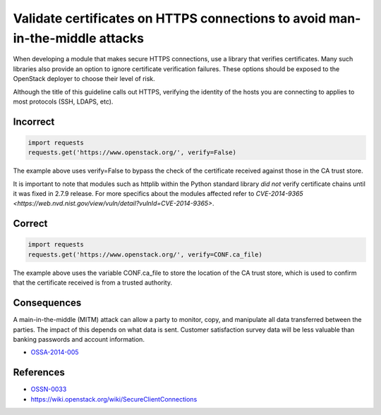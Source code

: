 .. :Copyright: 2015, OpenStack Foundation
.. :License: This work is licensed under a Creative Commons
             Attribution 3.0 Unported License.
             http://creativecommons.org/licenses/by/3.0/legalcode


Validate certificates on HTTPS connections to avoid man-in-the-middle attacks
=============================================================================

When developing a module that makes secure HTTPS connections, use a library
that verifies certificates. Many such libraries also provide an option to ignore
certificate verification failures. These options should be exposed to the
OpenStack deployer to choose their level of risk.

Although the title of this guideline calls out HTTPS, verifying the identity of
the hosts you are connecting to applies to most protocols (SSH, LDAPS, etc).

Incorrect
~~~~~~~~~

.. code:: python

    import requests
    requests.get('https://www.openstack.org/', verify=False)

The example above uses verify=False to bypass the check of the certificate
received against those in the CA trust store.

It is important to note that modules such as httplib within the Python
standard library *did not* verify certificate chains until it was fixed
in 2.7.9 release. For more specifics about the modules affected refer
to `CVE-2014-9365 <https://web.nvd.nist.gov/view/vuln/detail?vulnId=CVE-2014-9365>`.

Correct
~~~~~~~

.. code:: python

    import requests
    requests.get('https://www.openstack.org/', verify=CONF.ca_file)

The example above uses the variable CONF.ca\_file to store the location of the
CA trust store, which is used to confirm that the certificate received is from
a trusted authority.

Consequences
~~~~~~~~~~~~

A main-in-the-middle (MITM) attack can allow a party to monitor, copy, and
manipulate all data transferred between the parties. The impact of this depends
on what data is sent. Customer satisfaction survey data will be less valuable
than banking passwords and account information.

-  `OSSA-2014-005 <http://security.openstack.org/ossa/OSSA-2014-005.html>`__

References
~~~~~~~~~~

-  `OSSN-0033 <https://wiki.openstack.org/wiki/OSSN/OSSN-0033>`__
-  https://wiki.openstack.org/wiki/SecureClientConnections
